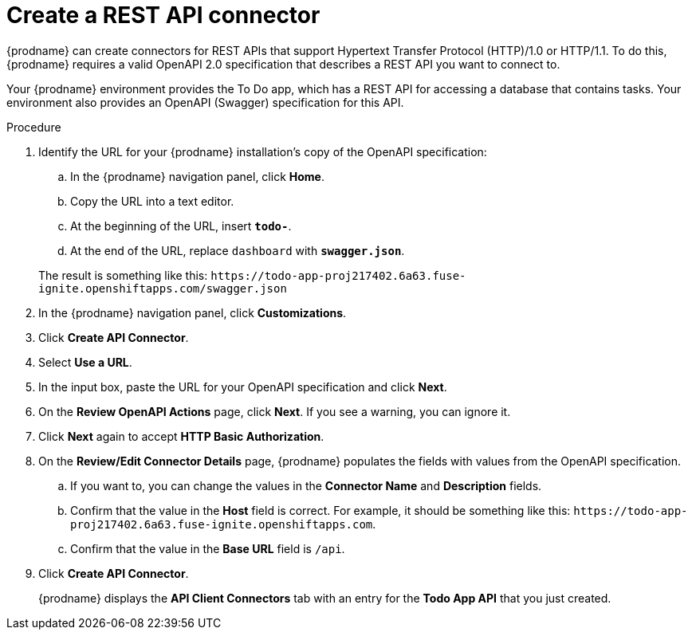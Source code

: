 // Module included in the following assemblies:
// amq2api_intro.adoc

[id='amq2api-create-rest-api-connector_{context}']
= Create a REST API connector

{prodname} can create connectors for REST APIs
that support Hypertext Transfer Protocol (HTTP)/1.0 or HTTP/1.1.
To do this, {prodname} requires a valid
OpenAPI 2.0 specification that describes a REST API you want to connect to.

Your {prodname} environment provides the To Do app, which has a REST API
for accessing a database that contains tasks. Your environment also provides
an OpenAPI (Swagger) specification for this API.

.Procedure

. Identify the URL for your {prodname} installation's copy of the
OpenAPI specification:
.. In the {prodname} navigation panel, click *Home*.
.. Copy the URL into a text editor.
.. At the beginning of the URL, insert `*todo-*`.
.. At the end of the URL, replace `dashboard` with `*swagger.json*`.

+
The result is something like this:
`\https://todo-app-proj217402.6a63.fuse-ignite.openshiftapps.com/swagger.json`

. In the {prodname} navigation panel, click *Customizations*.
. Click *Create API Connector*.
. Select *Use a URL*.
. In the input box, paste the URL for your OpenAPI specification and
click *Next*.
. On the *Review OpenAPI Actions* page, click *Next*. If you see
a warning, you can ignore it.
. Click *Next* again to accept *HTTP Basic Authorization*.
. On the *Review/Edit Connector Details* page, {prodname} populates
the fields with values from the OpenAPI specification. 
.. If you want to, you can 
change the values in the *Connector Name* and *Description* fields. 
.. Confirm that the value in the *Host* field is correct. For example, 
it should be something like this:
`\https://todo-app-proj217402.6a63.fuse-ignite.openshiftapps.com`.
.. Confirm that the value in the *Base URL* field is `/api`. 
. Click *Create API Connector*.
+
{prodname} displays the *API Client Connectors* tab with an entry for
the *Todo App API* that you just created.
